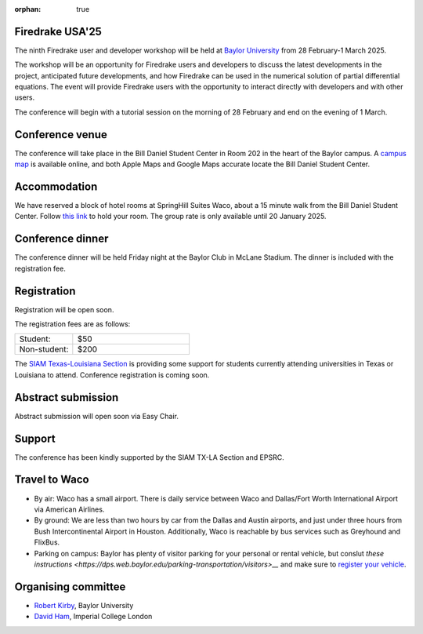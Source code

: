 :orphan: true

.. title:: Firedrake USA '25

.. image:: images/baylor.jpg
   :alt: Baylor University
   :width: 100%
   :align: center

Firedrake USA'25
----------------
               
The ninth Firedrake user and developer workshop will be held at 
`Baylor University 
<https://math.artsandsciences.baylor.edu>`__ from 28 February-1 March 2025.

The workshop will be an opportunity for Firedrake users and developers
to discuss the latest developments in the
project, anticipated future developments, and how Firedrake can be used
in the numerical solution of partial differential equations. The event
will provide Firedrake users with the opportunity to interact directly
with developers and with other users.

The conference will begin with a tutorial session on the morning of 28 February and end on the evening of 1 March. 


Conference venue
----------------

The conference will take place in the Bill Daniel Student Center in Room 202 in the heart of the Baylor campus.  A `campus map <https://map.baylor.edu/>`__ is available online, and both Apple Maps and Google Maps accurate locate the Bill Daniel Student Center.  


Accommodation
-------------

We have reserved a block of hotel rooms at SpringHill Suites Waco, about a 15 minute walk from the Bill Daniel Student Center.  Follow `this link <https://www.marriott.com/event-reservations/reservation-link.mi?id=1734040121673&key=GRP&guestreslink2=true&app=resvlink/>`__ to hold your room.  The group rate is only available until 20 January 2025.  


Conference dinner
-----------------

The conference dinner will be held Friday night at the Baylor Club in McLane Stadium.  The dinner is included with the registration fee.


Registration
------------

Registration will be open soon.

The registration fees are as follows:

.. list-table::
   :widths: 25 50
   :header-rows: 0

   * - Student:
     - $50
   * - Non-student:
     - $200

The `SIAM Texas-Louisiana Section <https://www.siam.org/get-involved/connect-with-a-community/sections/siam-texas-louisiana-section/>`__ is providing some support for students currently attending universities in Texas or Louisiana to attend.
Conference registration is coming soon.



Abstract submission
-------------------

Abstract submission will open soon via Easy Chair.



Support
-------

The conference has been kindly supported by the SIAM TX-LA Section and EPSRC.


Travel to Waco
--------------

* By air:  Waco has a small airport.  There is daily service between Waco and Dallas/Fort Worth International Airport via American Airlines.  

* By ground:  We are less than two hours by car from the Dallas and Austin airports, and just under three hours from Bush Intercontinental Airport in Houston.  Additionally, Waco is reachable by bus services such as Greyhound and FlixBus.

* Parking on campus:  Baylor has plenty of visitor parking for your personal or rental vehicle, but conslut `these instructions <https://dps.web.baylor.edu/parking-transportation/visitors>__` and make sure to `register your vehicle <https://dps.web.baylor.edu/parking-transportation/visitors/visitor-parking-permit>`__.



Organising committee
--------------------

* `Robert Kirby <https://sites.baylor.edu/robert_kirby/>`__, Baylor University
* `David Ham <https://profiles.imperial.ac.uk/david.ham>`__, Imperial College London



